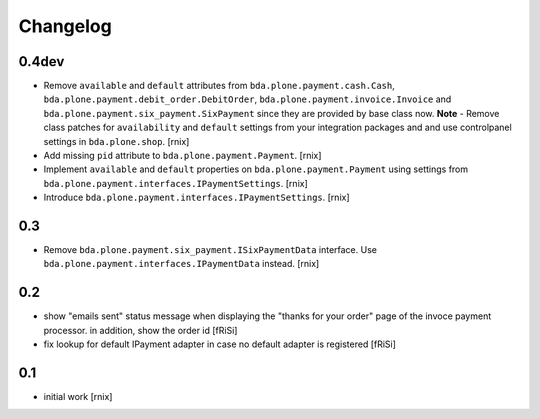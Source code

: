 
Changelog
=========

0.4dev
------

- Remove ``available`` and ``default`` attributes from
  ``bda.plone.payment.cash.Cash``,
  ``bda.plone.payment.debit_order.DebitOrder``,
  ``bda.plone.payment.invoice.Invoice`` and
  ``bda.plone.payment.six_payment.SixPayment`` since they are provided by base
  class now. **Note** - Remove class patches for ``availability`` and
  ``default`` settings from your integration packages and and use controlpanel
  settings in ``bda.plone.shop``.
  [rnix]

- Add missing ``pid`` attribute to ``bda.plone.payment.Payment``.
  [rnix]

- Implement ``available`` and ``default`` properties on
  ``bda.plone.payment.Payment`` using settings from
  ``bda.plone.payment.interfaces.IPaymentSettings``.
  [rnix]

- Introduce ``bda.plone.payment.interfaces.IPaymentSettings``.
  [rnix]


0.3
---

- Remove ``bda.plone.payment.six_payment.ISixPaymentData`` interface. Use
  ``bda.plone.payment.interfaces.IPaymentData`` instead.
  [rnix]


0.2
---

- show "emails sent" status message when displaying the
  "thanks for your order" page of the invoce payment processor.
  in addition, show the order id
  [fRiSi]

- fix lookup for default IPayment adapter in case no default adapter
  is registered
  [fRiSi]


0.1
---

- initial work
  [rnix]
